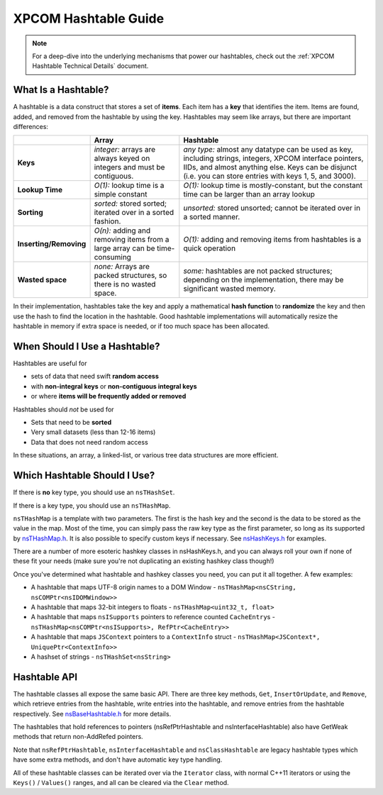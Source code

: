 XPCOM Hashtable Guide
=====================

.. note::

   For a deep-dive into the underlying mechanisms that power our hashtables,
   check out the :ref:`XPCOM Hashtable Technical Details`
   document.

What Is a Hashtable?
--------------------

A hashtable is a data construct that stores a set of **items**. Each
item has a **key** that identifies the item. Items are found, added, and
removed from the hashtable by using the key. Hashtables may seem like
arrays, but there are important differences:

+-------------------------+----------------------+----------------------+
|                         | Array                | Hashtable            |
+=========================+======================+======================+
| **Keys**                | *integer:* arrays    | *any type:* almost   |
|                         | are always keyed on  | any datatype can be  |
|                         | integers and must    | used as key,         |
|                         | be contiguous.       | including strings,   |
|                         |                      | integers, XPCOM      |
|                         |                      | interface pointers,  |
|                         |                      | IIDs, and almost     |
|                         |                      | anything else. Keys  |
|                         |                      | can be disjunct      |
|                         |                      | (i.e. you can store  |
|                         |                      | entries with keys 1, |
|                         |                      | 5, and 3000).        |
+-------------------------+----------------------+----------------------+
| **Lookup Time**         | *O(1):* lookup time  | *O(1):* lookup time  |
|                         | is a simple constant | is mostly-constant,  |
|                         |                      | but the constant     |
|                         |                      | time can be larger   |
|                         |                      | than an array lookup |
+-------------------------+----------------------+----------------------+
| **Sorting**             | *sorted:* stored     | *unsorted:* stored   |
|                         | sorted; iterated     | unsorted; cannot be  |
|                         | over in a sorted     | iterated over in a   |
|                         | fashion.             | sorted manner.       |
+-------------------------+----------------------+----------------------+
| **Inserting/Removing**  | *O(n):* adding and   | *O(1):* adding and   |
|                         | removing items from  | removing items from  |
|                         | a large array can be | hashtables is a      |
|                         | time-consuming       | quick operation      |
+-------------------------+----------------------+----------------------+
| **Wasted space**        | *none:* Arrays are   | *some:* hashtables   |
|                         | packed structures,   | are not packed       |
|                         | so there is no       | structures;          |
|                         | wasted space.        | depending on the     |
|                         |                      | implementation,      |
|                         |                      | there may be         |
|                         |                      | significant wasted   |
|                         |                      | memory.              |
+-------------------------+----------------------+----------------------+

In their implementation, hashtables take the key and apply a
mathematical **hash function** to **randomize** the key and then use the
hash to find the location in the hashtable. Good hashtable
implementations will automatically resize the hashtable in memory if
extra space is needed, or if too much space has been allocated.

.. _When_Should_I_Use_a_Hashtable.3F:

When Should I Use a Hashtable?
------------------------------

Hashtables are useful for

-  sets of data that need swift **random access**
-  with **non-integral keys** or **non-contiguous integral keys**
-  or where **items will be frequently added or removed**

Hashtables should *not* be used for

-  Sets that need to be **sorted**
-  Very small datasets (less than 12-16 items)
-  Data that does not need random access

In these situations, an array, a linked-list, or various tree data
structures are more efficient.

.. _Which_Hashtable_Should_I_Use.3F:

Which Hashtable Should I Use?
-----------------------------

If there is **no** key type, you should use an ``nsTHashSet``.

If there is a key type, you should use an ``nsTHashMap``.

``nsTHashMap`` is a template with two parameters. The first is the hash key
and the second is the data to be stored as the value in the map. Most of
the time, you can simply pass the raw key type as the first parameter,
so long as its supported by `nsTHashMap.h <https://searchfox.org/mozilla-central/source/xpcom/ds/nsTHashMap.h>`_.
It is also possible to specify custom keys if necessary. See `nsHashKeys.h
<https://searchfox.org/mozilla-central/source/xpcom/ds/nsHashKeys.h>`_ for examples.

There are a number of more esoteric hashkey classes in nsHashKeys.h, and
you can always roll your own if none of these fit your needs (make sure
you're not duplicating an existing hashkey class though!)

Once you've determined what hashtable and hashkey classes you need, you
can put it all together. A few examples:

-  A hashtable that maps UTF-8 origin names to a DOM Window -
   ``nsTHashMap<nsCString, nsCOMPtr<nsIDOMWindow>>``
-  A hashtable that maps 32-bit integers to floats -
   ``nsTHashMap<uint32_t, float>``
-  A hashtable that maps ``nsISupports`` pointers to reference counted
   ``CacheEntry``\ s -
   ``nsTHashMap<nsCOMPtr<nsISupports>, RefPtr<CacheEntry>>``
-  A hashtable that maps ``JSContext`` pointers to a ``ContextInfo``
   struct - ``nsTHashMap<JSContext*, UniquePtr<ContextInfo>>``
-  A hashset of strings - ``nsTHashSet<nsString>``

.. _nsBaseHashtable_and_friends:_nsDataHashtable.2C_nsInterfaceHashtable.2C_and_nsClassHashtable:

Hashtable API
-------------

The hashtable classes all expose the same basic API. There are three
key methods, ``Get``, ``InsertOrUpdate``, and ``Remove``, which retrieve entries from the
hashtable, write entries into the hashtable, and remove entries from the
hashtable respectively. See `nsBaseHashtable.h <https://searchfox.org/mozilla-central/source/xpcom/ds/nsBaseHashtable.h>`_
for more details.

The hashtables that hold references to pointers (nsRefPtrHashtable and
nsInterfaceHashtable) also have GetWeak methods that return non-AddRefed
pointers.

Note that ``nsRefPtrHashtable``, ``nsInterfaceHashtable`` and ``nsClassHashtable``
are legacy hashtable types which have some extra methods, and don't have automatic
key type handling.

All of these hashtable classes can be iterated over via the ``Iterator``
class, with normal C++11 iterators or using the ``Keys()`` / ``Values()`` ranges,
and all can be cleared via the ``Clear`` method.
